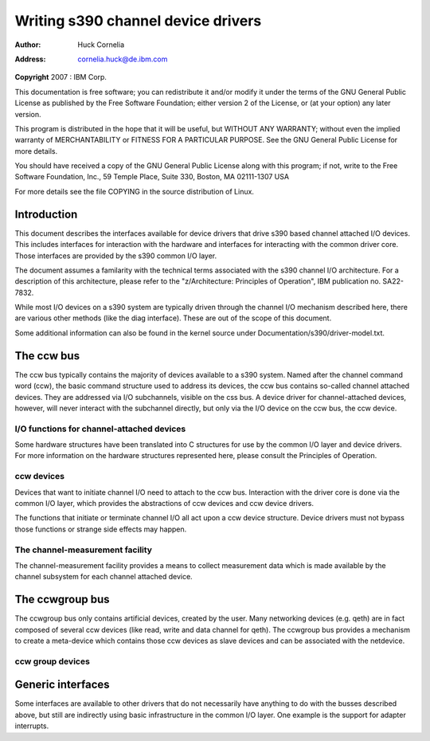 .. -*- coding: utf-8; mode: rst -*-

###################################
Writing s390 channel device drivers
###################################

:author:    Huck Cornelia
:address:   cornelia.huck@de.ibm.com

**Copyright** 2007 : IBM Corp.

This documentation is free software; you can redistribute it and/or
modify it under the terms of the GNU General Public License as published
by the Free Software Foundation; either version 2 of the License, or (at
your option) any later version.

This program is distributed in the hope that it will be useful, but
WITHOUT ANY WARRANTY; without even the implied warranty of
MERCHANTABILITY or FITNESS FOR A PARTICULAR PURPOSE. See the GNU General
Public License for more details.

You should have received a copy of the GNU General Public License along
with this program; if not, write to the Free Software Foundation, Inc.,
59 Temple Place, Suite 330, Boston, MA 02111-1307 USA

For more details see the file COPYING in the source distribution of
Linux.


.. _intro:

************
Introduction
************

This document describes the interfaces available for device drivers that
drive s390 based channel attached I/O devices. This includes interfaces
for interaction with the hardware and interfaces for interacting with
the common driver core. Those interfaces are provided by the s390 common
I/O layer.

The document assumes a familarity with the technical terms associated
with the s390 channel I/O architecture. For a description of this
architecture, please refer to the "z/Architecture: Principles of
Operation", IBM publication no. SA22-7832.

While most I/O devices on a s390 system are typically driven through the
channel I/O mechanism described here, there are various other methods
(like the diag interface). These are out of the scope of this document.

Some additional information can also be found in the kernel source under
Documentation/s390/driver-model.txt.


.. _ccw:

***********
The ccw bus
***********

The ccw bus typically contains the majority of devices available to a
s390 system. Named after the channel command word (ccw), the basic
command structure used to address its devices, the ccw bus contains
so-called channel attached devices. They are addressed via I/O
subchannels, visible on the css bus. A device driver for
channel-attached devices, however, will never interact with the
subchannel directly, but only via the I/O device on the ccw bus, the ccw
device.


.. _channelIO:

I/O functions for channel-attached devices
==========================================

Some hardware structures have been translated into C structures for use
by the common I/O layer and device drivers. For more information on the
hardware structures represented here, please consult the Principles of
Operation.


.. kernel-doc:: arch/s390/include/asm/cio.h
    :man-sect: 9
    :internal:


.. _ccwdev:

ccw devices
===========

Devices that want to initiate channel I/O need to attach to the ccw bus.
Interaction with the driver core is done via the common I/O layer, which
provides the abstractions of ccw devices and ccw device drivers.

The functions that initiate or terminate channel I/O all act upon a ccw
device structure. Device drivers must not bypass those functions or
strange side effects may happen.


.. kernel-doc:: arch/s390/include/asm/ccwdev.h
    :man-sect: 9
    :internal:


.. kernel-doc:: drivers/s390/cio/device.c
    :man-sect: 9
    :export:


.. kernel-doc:: drivers/s390/cio/device_ops.c
    :man-sect: 9
    :export:


.. _cmf:

The channel-measurement facility
================================

The channel-measurement facility provides a means to collect measurement
data which is made available by the channel subsystem for each channel
attached device.


.. kernel-doc:: arch/s390/include/asm/cmb.h
    :man-sect: 9
    :internal:


.. kernel-doc:: drivers/s390/cio/cmf.c
    :man-sect: 9
    :export:


.. _ccwgroup:

****************
The ccwgroup bus
****************

The ccwgroup bus only contains artificial devices, created by the user.
Many networking devices (e.g. qeth) are in fact composed of several ccw
devices (like read, write and data channel for qeth). The ccwgroup bus
provides a mechanism to create a meta-device which contains those ccw
devices as slave devices and can be associated with the netdevice.


.. _ccwgroupdevices:

ccw group devices
=================


.. kernel-doc:: arch/s390/include/asm/ccwgroup.h
    :man-sect: 9
    :internal:


.. kernel-doc:: drivers/s390/cio/ccwgroup.c
    :man-sect: 9
    :export:


.. _genericinterfaces:

******************
Generic interfaces
******************

Some interfaces are available to other drivers that do not necessarily
have anything to do with the busses described above, but still are
indirectly using basic infrastructure in the common I/O layer. One
example is the support for adapter interrupts.


.. kernel-doc:: drivers/s390/cio/airq.c
    :man-sect: 9
    :export:




.. ------------------------------------------------------------------------------
.. This file was automatically converted from DocBook-XML with the dbxml
.. library (https://github.com/return42/dbxml2rst). The origin XML comes
.. from the linux kernel:
..
..   http://git.kernel.org/cgit/linux/kernel/git/torvalds/linux.git
.. ------------------------------------------------------------------------------


.. only:: html

  Retrieval
  =========

  * :ref:`genindex`

.. todolist::

